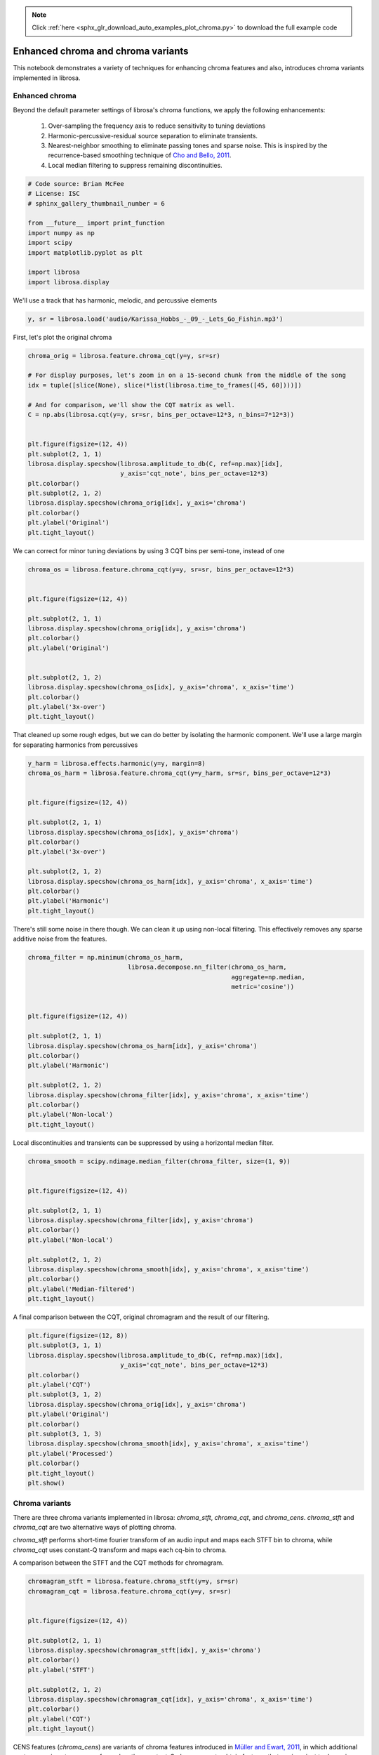 .. note::
    :class: sphx-glr-download-link-note

    Click :ref:`here <sphx_glr_download_auto_examples_plot_chroma.py>` to download the full example code
.. rst-class:: sphx-glr-example-title

.. _sphx_glr_auto_examples_plot_chroma.py:


===================================
Enhanced chroma and chroma variants
===================================

This notebook demonstrates a variety of techniques for enhancing chroma features and 
also, introduces chroma variants implemented in librosa.


Enhanced chroma
^^^^^^^^^^^^^^^
Beyond the default parameter settings of librosa's chroma functions, we apply the following 
enhancements:

   1. Over-sampling the frequency axis to reduce sensitivity to tuning deviations
   2. Harmonic-percussive-residual source separation to eliminate transients.
   3. Nearest-neighbor smoothing to eliminate passing tones and sparse noise.  This is inspired by the
      recurrence-based smoothing technique of
      `Cho and Bello, 2011 <http://ismir2011.ismir.net/papers/OS8-4.pdf>`_.
   4. Local median filtering to suppress remaining discontinuities.



.. code-block:: python


    # Code source: Brian McFee
    # License: ISC
    # sphinx_gallery_thumbnail_number = 6

    from __future__ import print_function
    import numpy as np
    import scipy
    import matplotlib.pyplot as plt

    import librosa
    import librosa.display








We'll use a track that has harmonic, melodic, and percussive elements



.. code-block:: python

    y, sr = librosa.load('audio/Karissa_Hobbs_-_09_-_Lets_Go_Fishin.mp3')








First, let's plot the original chroma



.. code-block:: python

    chroma_orig = librosa.feature.chroma_cqt(y=y, sr=sr)

    # For display purposes, let's zoom in on a 15-second chunk from the middle of the song
    idx = tuple([slice(None), slice(*list(librosa.time_to_frames([45, 60])))])

    # And for comparison, we'll show the CQT matrix as well.
    C = np.abs(librosa.cqt(y=y, sr=sr, bins_per_octave=12*3, n_bins=7*12*3))


    plt.figure(figsize=(12, 4))
    plt.subplot(2, 1, 1)
    librosa.display.specshow(librosa.amplitude_to_db(C, ref=np.max)[idx],
                             y_axis='cqt_note', bins_per_octave=12*3)
    plt.colorbar()
    plt.subplot(2, 1, 2)
    librosa.display.specshow(chroma_orig[idx], y_axis='chroma')
    plt.colorbar()
    plt.ylabel('Original')
    plt.tight_layout()





.. image:: /auto_examples/images/sphx_glr_plot_chroma_001.png
    :class: sphx-glr-single-img




We can correct for minor tuning deviations by using 3 CQT
bins per semi-tone, instead of one



.. code-block:: python

    chroma_os = librosa.feature.chroma_cqt(y=y, sr=sr, bins_per_octave=12*3)


    plt.figure(figsize=(12, 4))

    plt.subplot(2, 1, 1)
    librosa.display.specshow(chroma_orig[idx], y_axis='chroma')
    plt.colorbar()
    plt.ylabel('Original')


    plt.subplot(2, 1, 2)
    librosa.display.specshow(chroma_os[idx], y_axis='chroma', x_axis='time')
    plt.colorbar()
    plt.ylabel('3x-over')
    plt.tight_layout()





.. image:: /auto_examples/images/sphx_glr_plot_chroma_002.png
    :class: sphx-glr-single-img




That cleaned up some rough edges, but we can do better
by isolating the harmonic component.
We'll use a large margin for separating harmonics from percussives



.. code-block:: python

    y_harm = librosa.effects.harmonic(y=y, margin=8)
    chroma_os_harm = librosa.feature.chroma_cqt(y=y_harm, sr=sr, bins_per_octave=12*3)


    plt.figure(figsize=(12, 4))

    plt.subplot(2, 1, 1)
    librosa.display.specshow(chroma_os[idx], y_axis='chroma')
    plt.colorbar()
    plt.ylabel('3x-over')

    plt.subplot(2, 1, 2)
    librosa.display.specshow(chroma_os_harm[idx], y_axis='chroma', x_axis='time')
    plt.colorbar()
    plt.ylabel('Harmonic')
    plt.tight_layout()





.. image:: /auto_examples/images/sphx_glr_plot_chroma_003.png
    :class: sphx-glr-single-img




There's still some noise in there though.
We can clean it up using non-local filtering.
This effectively removes any sparse additive noise from the features.



.. code-block:: python

    chroma_filter = np.minimum(chroma_os_harm,
                               librosa.decompose.nn_filter(chroma_os_harm,
                                                           aggregate=np.median,
                                                           metric='cosine'))


    plt.figure(figsize=(12, 4))

    plt.subplot(2, 1, 1)
    librosa.display.specshow(chroma_os_harm[idx], y_axis='chroma')
    plt.colorbar()
    plt.ylabel('Harmonic')

    plt.subplot(2, 1, 2)
    librosa.display.specshow(chroma_filter[idx], y_axis='chroma', x_axis='time')
    plt.colorbar()
    plt.ylabel('Non-local')
    plt.tight_layout()





.. image:: /auto_examples/images/sphx_glr_plot_chroma_004.png
    :class: sphx-glr-single-img




Local discontinuities and transients can be suppressed by
using a horizontal median filter.



.. code-block:: python

    chroma_smooth = scipy.ndimage.median_filter(chroma_filter, size=(1, 9))


    plt.figure(figsize=(12, 4))

    plt.subplot(2, 1, 1)
    librosa.display.specshow(chroma_filter[idx], y_axis='chroma')
    plt.colorbar()
    plt.ylabel('Non-local')

    plt.subplot(2, 1, 2)
    librosa.display.specshow(chroma_smooth[idx], y_axis='chroma', x_axis='time')
    plt.colorbar()
    plt.ylabel('Median-filtered')
    plt.tight_layout()





.. image:: /auto_examples/images/sphx_glr_plot_chroma_005.png
    :class: sphx-glr-single-img




A final comparison between the CQT, original chromagram
and the result of our filtering.



.. code-block:: python

    plt.figure(figsize=(12, 8))
    plt.subplot(3, 1, 1)
    librosa.display.specshow(librosa.amplitude_to_db(C, ref=np.max)[idx],
                             y_axis='cqt_note', bins_per_octave=12*3)
    plt.colorbar()
    plt.ylabel('CQT')
    plt.subplot(3, 1, 2)
    librosa.display.specshow(chroma_orig[idx], y_axis='chroma')
    plt.ylabel('Original')
    plt.colorbar()
    plt.subplot(3, 1, 3)
    librosa.display.specshow(chroma_smooth[idx], y_axis='chroma', x_axis='time')
    plt.ylabel('Processed')
    plt.colorbar()
    plt.tight_layout()
    plt.show()





.. image:: /auto_examples/images/sphx_glr_plot_chroma_006.png
    :class: sphx-glr-single-img




Chroma variants
^^^^^^^^^^^^^^^
There are three chroma variants implemented in librosa: `chroma_stft`, `chroma_cqt`, and `chroma_cens`.
`chroma_stft` and `chroma_cqt` are two alternative ways of plotting chroma.    

`chroma_stft` performs short-time fourier transform of an audio input and maps each STFT bin to chroma, while `chroma_cqt` uses constant-Q transform and maps each cq-bin to chroma.      

A comparison between the STFT and the CQT methods for chromagram. 



.. code-block:: python

    chromagram_stft = librosa.feature.chroma_stft(y=y, sr=sr)
    chromagram_cqt = librosa.feature.chroma_cqt(y=y, sr=sr)


    plt.figure(figsize=(12, 4))

    plt.subplot(2, 1, 1)
    librosa.display.specshow(chromagram_stft[idx], y_axis='chroma')
    plt.colorbar()
    plt.ylabel('STFT')

    plt.subplot(2, 1, 2)
    librosa.display.specshow(chromagram_cqt[idx], y_axis='chroma', x_axis='time')
    plt.colorbar()
    plt.ylabel('CQT')
    plt.tight_layout()





.. image:: /auto_examples/images/sphx_glr_plot_chroma_007.png
    :class: sphx-glr-single-img




CENS features (`chroma_cens`) are variants of chroma features introduced in 
`Müller and Ewart, 2011 <http://ismir2011.ismir.net/papers/PS2-8.pdf>`_, in which 
additional post processing steps are performed on the constant-Q chromagram to obtain features 
that are invariant to dynamics and timbre.     

Thus, the CENS features are useful for applications, such as audio matching and retrieval.

Following steps are additional processing done on the chromagram, and are implemented in `chroma_cens`:  
  1. L1-Normalization across each chroma vector
  2. Quantization of the amplitudes based on "log-like" amplitude thresholds
  3. Smoothing with sliding window (optional parameter) 
  4. Downsampling (not implemented)

A comparison between the original constant-Q chromagram and the CENS features.  



.. code-block:: python

    chromagram_cens = librosa.feature.chroma_cens(y=y, sr=sr)


    plt.figure(figsize=(12, 4))

    plt.subplot(2, 1, 1)
    librosa.display.specshow(chromagram_cqt[idx], y_axis='chroma')
    plt.colorbar()
    plt.ylabel('Orig')

    plt.subplot(2, 1, 2)
    librosa.display.specshow(chromagram_cens[idx], y_axis='chroma', x_axis='time')
    plt.colorbar()
    plt.ylabel('CENS')
    plt.tight_layout()



.. image:: /auto_examples/images/sphx_glr_plot_chroma_008.png
    :class: sphx-glr-single-img




**Total running time of the script:** ( 0 minutes  31.215 seconds)


.. _sphx_glr_download_auto_examples_plot_chroma.py:


.. only :: html

 .. container:: sphx-glr-footer
    :class: sphx-glr-footer-example



  .. container:: sphx-glr-download

     :download:`Download Python source code: plot_chroma.py <plot_chroma.py>`



  .. container:: sphx-glr-download

     :download:`Download Jupyter notebook: plot_chroma.ipynb <plot_chroma.ipynb>`


.. only:: html

 .. rst-class:: sphx-glr-signature

    `Gallery generated by Sphinx-Gallery <https://sphinx-gallery.readthedocs.io>`_
